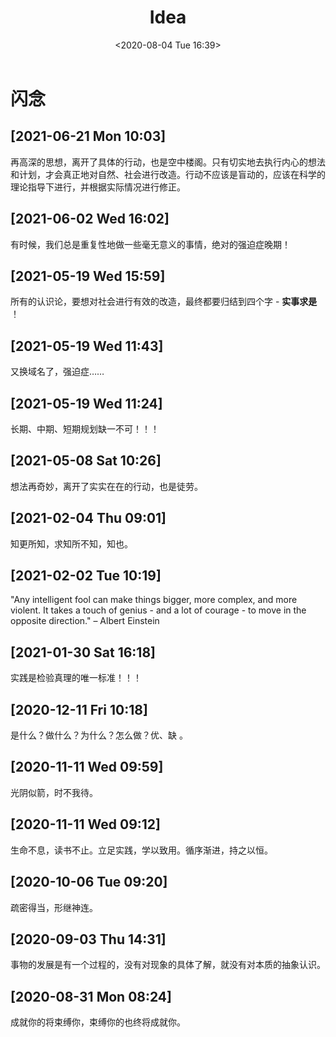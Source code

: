 #+DATE: <2020-08-04 Tue 16:39>
#+TITLE: Idea

* 闪念

** [2021-06-21 Mon 10:03]

再高深的思想，离开了具体的行动，也是空中楼阁。只有切实地去执行内心的想法和计划，才会真正地对自然、社会进行改造。行动不应该是盲动的，应该在科学的理论指导下进行，并根据实际情况进行修正。

** [2021-06-02 Wed 16:02]

有时候，我们总是重复性地做一些毫无意义的事情，绝对的强迫症晚期！

** [2021-05-19 Wed 15:59]

所有的认识论，要想对社会进行有效的改造，最终都要归结到四个字 - *实事求是* ！

** [2021-05-19 Wed 11:43]

又换域名了，强迫症……

** [2021-05-19 Wed 11:24]

长期、中期、短期规划缺一不可！！！

** [2021-05-08 Sat 10:26]

想法再奇妙，离开了实实在在的行动，也是徒劳。

** [2021-02-04 Thu 09:01]

知更所知，求知所不知，知也。

** [2021-02-02 Tue 10:19]

"Any intelligent fool can make things bigger, more complex, and more violent. It takes a touch of genius - and a lot of courage - to move in the opposite direction." -- Albert Einstein

** [2021-01-30 Sat 16:18]

实践是检验真理的唯一标准！！！

** [2020-12-11 Fri 10:18]

是什么？做什么？为什么？怎么做？优、缺 。

** [2020-11-11 Wed 09:59]

光阴似箭，时不我待。

** [2020-11-11 Wed 09:12]

生命不息，读书不止。立足实践，学以致用。循序渐进，持之以恒。

** [2020-10-06 Tue 09:20]

疏密得当，形继神连。

** [2020-09-03 Thu 14:31]

事物的发展是有一个过程的，没有对现象的具体了解，就没有对本质的抽象认识。

** [2020-08-31 Mon 08:24]

成就你的将束缚你，束缚你的也终将成就你。

